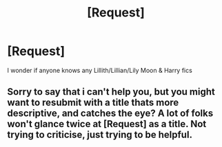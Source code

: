 #+TITLE: [Request]

* [Request]
:PROPERTIES:
:Author: dothraki_whore
:Score: 1
:DateUnix: 1509510050.0
:DateShort: 2017-Nov-01
:FlairText: Request
:END:
I wonder if anyone knows any Lillith/Lillian/Lily Moon & Harry fics


** Sorry to say that i can't help you, but you might want to resubmit with a title thats more descriptive, and catches the eye? A lot of folks won't glance twice at [Request] as a title. Not trying to criticise, just trying to be helpful.
:PROPERTIES:
:Author: YerDaDoesTheAvon
:Score: 2
:DateUnix: 1509617175.0
:DateShort: 2017-Nov-02
:END:
